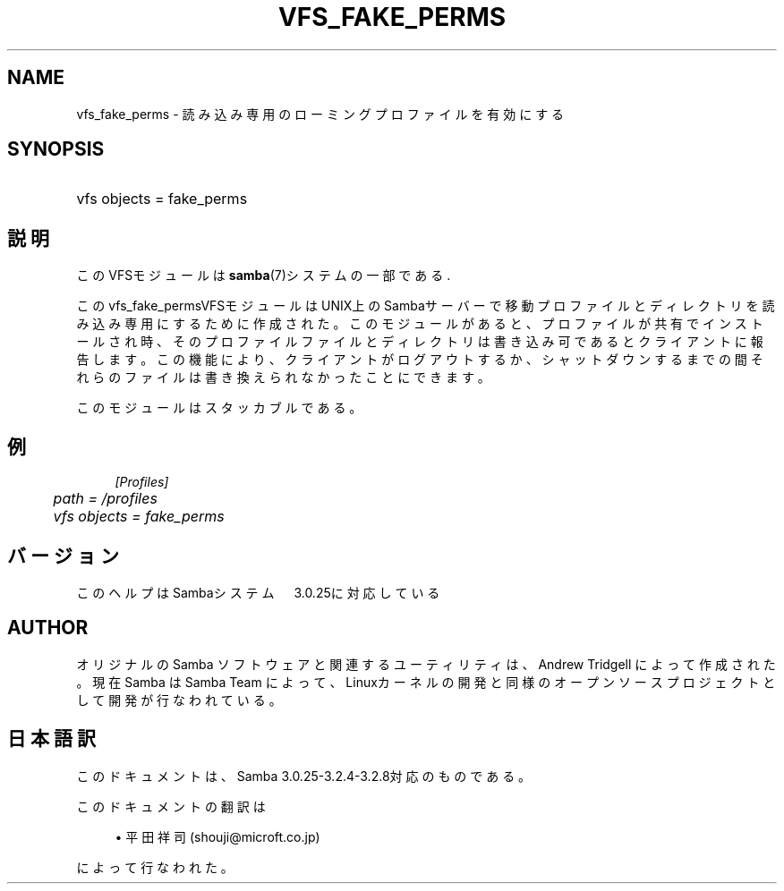 .\"     Title: vfs_fake_perms
.\"    Author: 
.\" Generator: DocBook XSL Stylesheets v1.73.2 <http://docbook.sf.net/>
.\"      Date: 02/22/2009
.\"    Manual: System Administration tools
.\"    Source: Samba 3.2
.\"
.TH "VFS_FAKE_PERMS" "8" "02/22/2009" "Samba 3\.2" "System Administration tools"
.\" disable hyphenation
.nh
.\" disable justification (adjust text to left margin only)
.ad l
.SH "NAME"
vfs_fake_perms - 読み込み専用のローミングプロファイルを有効にする
.SH "SYNOPSIS"
.HP 1
vfs objects = fake_perms
.SH "説明"
.PP
このVFSモジュールは
\fBsamba\fR(7)システムの一部である\.
.PP
このvfs_fake_permsVFSモジュールはUNIX上のSambaサーバー で移動プロファイルとディレクトリを読み込み専用にするために作成された。 このモジュールがあると、プロファイルが共有でインストールされ時、そのプロファイル ファイルとディレクトリは書き込み可であるとクライアントに報告します。 この機能により、クライアントがログアウトするか、シャットダウンするまでの間それらのファイルは 書き換えられなかったことにできます。
.PP
このモジュールはスタッカブルである。
.SH "例"
.sp
.RS 4
.nf
        \fI[Profiles]\fR
	\fIpath = /profiles\fR
	\fIvfs objects = fake_perms\fR
.fi
.RE
.SH "バージョン"
.PP
このヘルプはSambaシステム　3\.0\.25に対応している
.SH "AUTHOR"
.PP
オリジナルの Samba ソフトウェアと関連するユーティリティは、Andrew Tridgell によって作成された。現在 Samba は Samba Team に よって、Linuxカーネルの開発と同様のオープンソースプロジェクト として開発が行なわれている。
.SH "日本語訳"
.PP
このドキュメントは、Samba 3\.0\.25\-3\.2\.4\-3\.2\.8対応のものである。
.PP
このドキュメントの翻訳は
.sp
.RS 4
.ie n \{\
\h'-04'\(bu\h'+03'\c
.\}
.el \{\
.sp -1
.IP \(bu 2.3
.\}
平田祥司 (shouji@microft\.co\.jp)
.sp
.RE
によって行なわれた。
